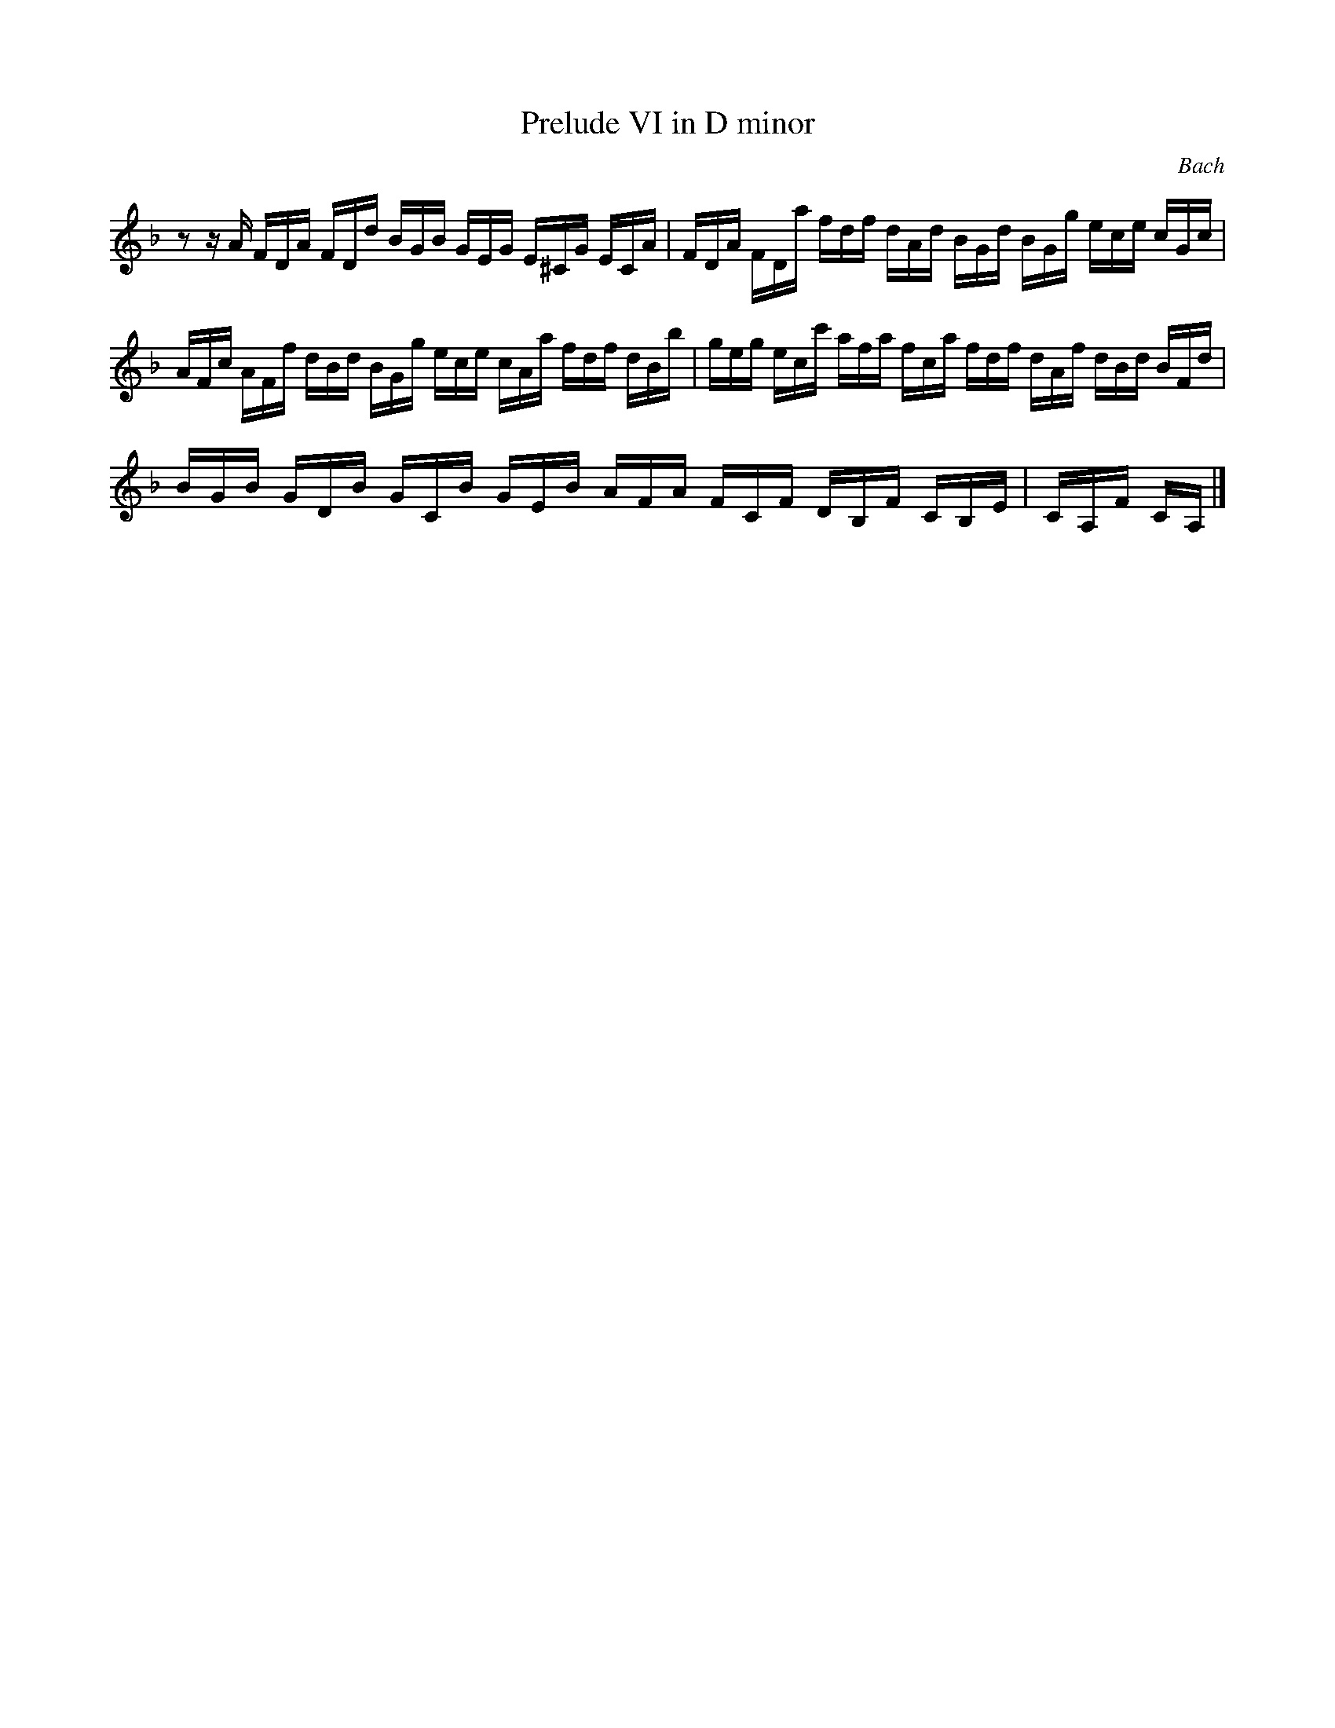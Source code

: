 X:1
T:Prelude VI in D minor
C: Bach
K:Dm
L:1/16
z2 z A FDA FDd BGB GEG E^CG ECA | FDA FDa fdf dAd BGd BGg ece cGc |
AFc AFf dBd BGg ece cAa fdf dBb | geg ecc' afa fca fdf dAf dBd BFd|
BGB GDB GCB GEB AFA FCF DB,F CB,E | CA,F CA, |]%C

